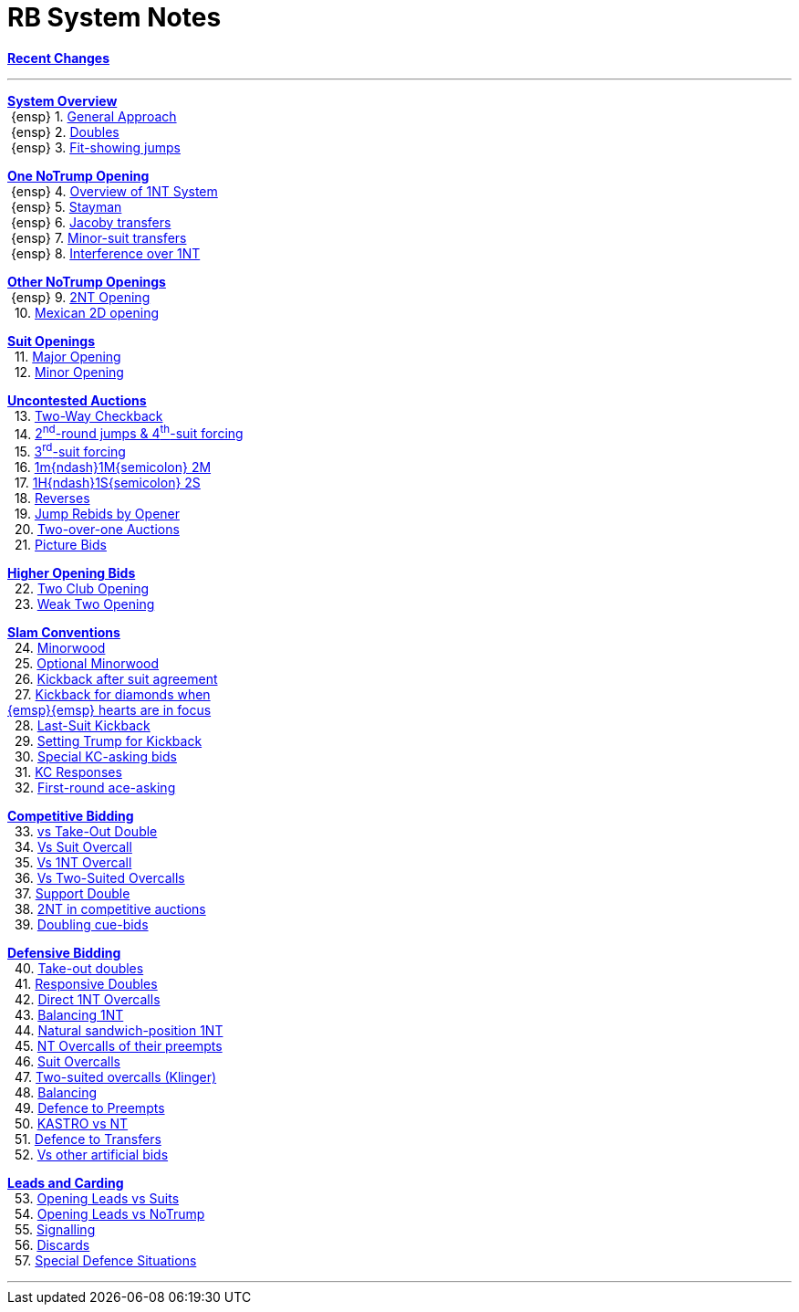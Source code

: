 = RB System Notes

<<system.adoc#, *Recent Changes*>>

'''

<<system.adoc#_system_overview, *System Overview*>> +
{nbsp}{ensp} 1. <<system.adoc#_general_approach,
            General Approach>> +
{nbsp}{ensp} 2. <<system.adoc#_doubles,
            Doubles>> +
{nbsp}{ensp} 3. <<system.adoc#_fit_showing_jumps,
            Fit-showing jumps>> +

<<system.adoc#_one_notrump_opening, *One NoTrump Opening*>> +
{nbsp}{ensp} 4. <<system.adoc#_overview_of_1nt_system,
            Overview of 1NT System>> +
{nbsp}{ensp} 5. <<system.adoc#_stayman,
            Stayman>> +
{nbsp}{ensp} 6. <<system.adoc#_jacoby_transfers,
            Jacoby transfers>> +
{nbsp}{ensp} 7. <<system.adoc#_minor_suit_transfers,
            Minor-suit transfers>> +
{nbsp}{ensp} 8. <<system.adoc#_interference_over_1nt,
            Interference over 1NT>> +

<<system.adoc#_other_notrump_openings, *Other NoTrump Openings*>> +
{nbsp}{ensp} 9. <<system.adoc#_2nt_opening,
            2NT Opening>> +
{nbsp} 10. <<system.adoc#_mexican_2d_opening,
            Mexican 2D opening>> +

<<system.adoc#_suit_openings, *Suit Openings*>> +
{nbsp} 11. <<system.adoc#_major_opening,
            Major Opening>> +
{nbsp} 12. <<system.adoc#_minor_opening,
            Minor Opening>> +

<<system.adoc#_uncontested_auctions, *Uncontested Auctions*>> +
{nbsp} 13. <<system.adoc#_2_way_checkback,
             Two-Way Checkback>> +
{nbsp} 14. <<system.adoc#_4th_suit_forcing,
             2^nd^-round jumps & 4^th^-suit forcing>> +
{nbsp} 15. <<system.adoc#_3rd_suit_forcing,
             3^rd^-suit forcing>> +
{nbsp} 16. <<system.adoc#_opener_raises,
             1m{ndash}1M{semicolon} 2M>> +
{nbsp} 17. <<system.adoc#_1h_1s_2s,
             1H{ndash}1S{semicolon} 2S>> +
{nbsp} 18. <<system.adoc#_reverses,
             Reverses>> +
{nbsp} 19. <<system.adoc#_jump_rebids_by_opener,
             Jump Rebids by Opener>> +
{nbsp} 20. <<system.adoc#_two_over_one_auctions,
             Two-over-one Auctions>> +
{nbsp} 21. <<system.adoc#_picture_bids,
             Picture Bids>> +

<<system.adoc#_higher_opening_bids, *Higher Opening Bids*>> +
{nbsp} 22. <<system.adoc#_two_club_opening,
            Two Club Opening>> +
{nbsp} 23. <<system.adoc#_weak_two_opening,
            Weak Two Opening>> +

<<system.adoc#_slam_conventions, *Slam Conventions*>> +
{nbsp} 24. <<system.adoc#_minorwood,
            Minorwood>> +
{nbsp} 25. <<system.adoc#_optional_minorwood,
            Optional Minorwood>> +
{nbsp} 26. <<system.adoc#_kickback_after_suit_agreement,
            Kickback after suit agreement>> +
{nbsp} 27. <<system.adoc#_kickback_diamonds_and_hearts,
            Kickback for diamonds when +
	    {emsp}{emsp} hearts are in focus>> +
{nbsp} 28. <<system.adoc#_last_suit_kickback,
            Last-Suit Kickback>> +
{nbsp} 29. <<system.adoc#_setting_trump_for_kickback,
            Setting Trump for Kickback>> +
{nbsp} 30. <<system.adoc#_special_kc_asking_bids,
            Special KC-asking bids>> +
{nbsp} 31. <<system.adoc#_kc_responses,
            KC Responses>> +
{nbsp} 32. <<system.adoc#_first_round_ace_asking,
            First-round ace-asking>> +

<<system.adoc#_competitive_bidding, *Competitive Bidding*>> +
{nbsp} 33. <<system.adoc#_vs_take_out_double,
            vs Take-Out Double>> +
{nbsp} 34. <<system.adoc#_vs_suit_overcall,
            Vs Suit Overcall>> +
{nbsp} 35. <<system.adoc#_vs_1nt_overcall,
            Vs 1NT Overcall>> +
{nbsp} 36. <<system.adoc#_vs_two_suited_overcalls,
            Vs Two-Suited Overcalls>> +
{nbsp} 37. <<system.adoc#_support_double,
            Support Double>> +
{nbsp} 38. <<system.adoc#_2nt_in_comp,
            2NT in competitive auctions>> +
{nbsp} 39. <<system.adoc#_doubling_cue_bids,
            Doubling cue-bids>> +

<<system.adoc#_defensive_bidding, *Defensive Bidding*>> +
{nbsp} 40. <<system.adoc#_take_out_doubles,
            Take-out doubles>> +
{nbsp} 41. <<system.adoc#_responsive_doubles,
            Responsive Doubles>> +
{nbsp} 42. <<system.adoc#_direct_1nt_overcalls,
            Direct 1NT Overcalls>> +
{nbsp} 43. <<system.adoc#_balancing_1nt,
            Balancing 1NT>> +
{nbsp} 44. <<system.adoc#_natural_sandwich_position_1nt,
            Natural sandwich-position 1NT>> +
{nbsp} 45. <<system.adoc#_nt_overcalls_of_their_preempts,
            NT Overcalls of their preempts>> +
{nbsp} 46. <<system.adoc#_suit_overcalls,
            Suit Overcalls>> +
{nbsp} 47. <<system.adoc#_klinger,
            Two-suited overcalls (Klinger)>> +
{nbsp} 48. <<system.adoc#_balancing,
            Balancing>> +
{nbsp} 49. <<system.adoc#_defence_to_preempts,
            Defence to Preempts>> +
{nbsp} 50. <<system.adoc#_kastro_vs_nt,
            KASTRO vs NT>> +
{nbsp} 51. <<system.adoc#_defence_to_transfers,
            Defence to Transfers>> +
{nbsp} 52. <<system.adoc#_vs_other_artificial_bids,
            Vs other artificial bids>> +

<<system.adoc#_leads_and_carding, *Leads and Carding*>> +
{nbsp} 53. <<system.adoc#_leads_vs_suits,
            Opening Leads vs Suits>> +
{nbsp} 54. <<system.adoc#_leads_vs_notrump,
            Opening Leads vs NoTrump>> +
{nbsp} 55. <<system.adoc#_signalling,
            Signalling>> +
{nbsp} 56. <<system.adoc#_discards,
            Discards>> +
{nbsp} 57. <<system.adoc#_special_defence_situations,
            Special Defence Situations>> +

'''

// <<reminders.adoc#, __Reminders__>>

// <<staging.adoc#, __Potential agreements__>>
